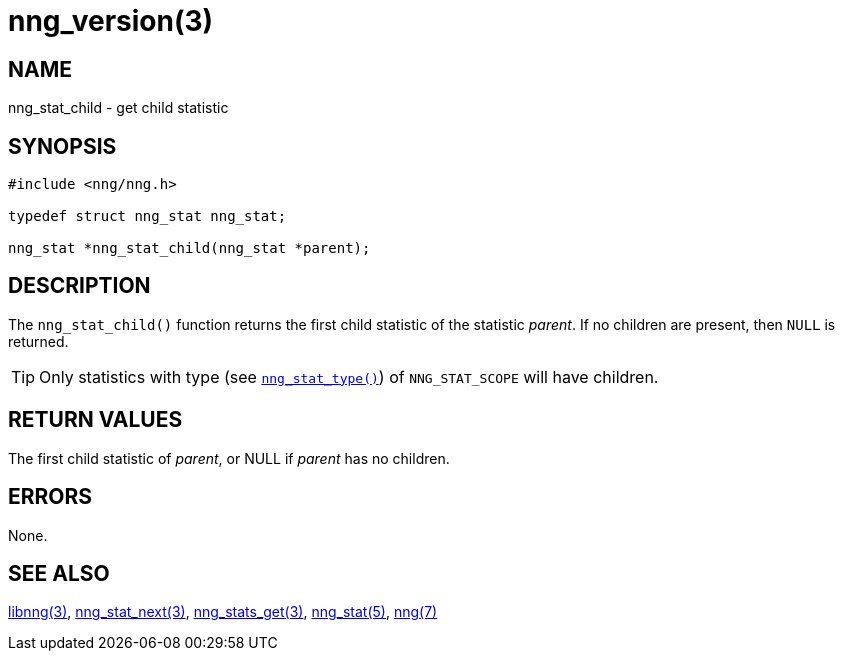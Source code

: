 = nng_version(3)
//
// Copyright 2018 Staysail Systems, Inc. <info@staysail.tech>
// Copyright 2018 Capitar IT Group BV <info@capitar.com>
//
// This document is supplied under the terms of the MIT License, a
// copy of which should be located in the distribution where this
// file was obtained (LICENSE.txt).  A copy of the license may also be
// found online at https://opensource.org/licenses/MIT.
//

== NAME

nng_stat_child - get child statistic

== SYNOPSIS

[source, c]
----
#include <nng/nng.h>

typedef struct nng_stat nng_stat;

nng_stat *nng_stat_child(nng_stat *parent);
----

== DESCRIPTION

The `nng_stat_child()` function returns the first child statistic of the
statistic _parent_.
If no children are present, then `NULL` is returned.

TIP: Only statistics with type (see `<<nng_stat_type.3#,nng_stat_type()>>`)
of `NNG_STAT_SCOPE` will have children.

== RETURN VALUES

The first child statistic of _parent_, or NULL if _parent_ has no children.

== ERRORS

None.

== SEE ALSO

[.text-left]
<<libnng.3#,libnng(3)>>,
<<nng_stat_next.3#,nng_stat_next(3)>>,
<<nng_stats_get.3#,nng_stats_get(3)>>,
<<nng_stat.5#,nng_stat(5)>>,
<<nng.7#,nng(7)>>
